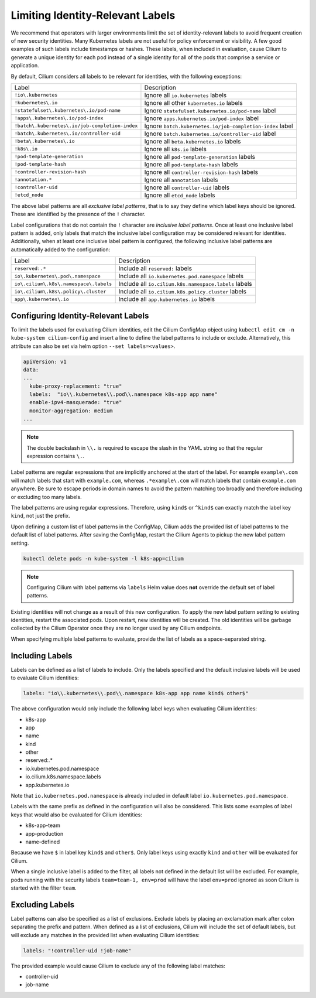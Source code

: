 .. only:: not (epub or latex or html)

    WARNING: You are looking at unreleased Cilium documentation.
    Please use the official rendered version released here:
    https://docs.cilium.io

.. _identity-relevant-labels:

*********************************
Limiting Identity-Relevant Labels
*********************************

We recommend that operators with larger environments limit the set of
identity-relevant labels to avoid frequent creation of new security identities.
Many Kubernetes labels are not useful for policy enforcement or visibility. A
few good examples of such labels include timestamps or hashes. These labels,
when included in evaluation, cause Cilium to generate a unique identity for each
pod instead of a single identity for all of the pods that comprise a service or
application.

By default, Cilium considers all labels to be relevant for identities, with the
following exceptions:

=================================================== =========================================================
Label                                               Description
--------------------------------------------------- ---------------------------------------------------------
``!io\.kubernetes``                                 Ignore all ``io.kubernetes`` labels
``!kubernetes\.io``                                 Ignore all other ``kubernetes.io`` labels
``!statefulset\.kubernetes\.io/pod-name``           Ignore ``statefulset.kubernetes.io/pod-name`` label
``!apps\.kubernetes\.io/pod-index``                 Ignore ``apps.kubernetes.io/pod-index`` label
``!batch\.kubernetes\.io/job-completion-index``     Ignore ``batch.kubernetes.io/job-completion-index`` label
``!batch\.kubernetes\.io/controller-uid``           Ignore ``batch.kubernetes.io/controller-uid`` label
``!beta\.kubernetes\.io``                           Ignore all ``beta.kubernetes.io`` labels
``!k8s\.io``                                        Ignore all ``k8s.io`` labels
``!pod-template-generation``                        Ignore all ``pod-template-generation`` labels
``!pod-template-hash``                              Ignore all ``pod-template-hash`` labels
``!controller-revision-hash``                       Ignore all ``controller-revision-hash`` labels
``!annotation.*``                                   Ignore all ``annotation`` labels
``!controller-uid``                                 Ignore all ``controller-uid`` labels
``!etcd_node``                                      Ignore all ``etcd_node`` labels
=================================================== =========================================================

The above label patterns are all *exclusive label patterns*, that is to say
they define which label keys should be ignored. These are identified by the
presence of the ``!`` character.

Label configurations that do not contain the ``!`` character are *inclusive
label patterns*. Once at least one inclusive label pattern is added, only
labels that match the inclusive label configuration may be considered relevant
for identities. Additionally, when at least one inclusive label pattern is
configured, the following inclusive label patterns are automatically added to
the configuration:

========================================== =====================================================
Label                                      Description
------------------------------------------ -----------------------------------------------------
``reserved:.*``                            Include all ``reserved:`` labels
``io\.kubernetes\.pod\.namespace``         Include all ``io.kubernetes.pod.namespace`` labels
``io\.cilium\.k8s\.namespace\.labels``     Include all ``io.cilium.k8s.namespace.labels`` labels
``io\.cilium\.k8s\.policy\.cluster``       Include all ``io.cilium.k8s.policy.cluster`` labels
``app\.kubernetes\.io``                    Include all ``app.kubernetes.io`` labels
========================================== =====================================================



Configuring Identity-Relevant Labels
------------------------------------

To limit the labels used for evaluating Cilium identities, edit the Cilium
ConfigMap object using ``kubectl edit cm -n kube-system cilium-config`` and
insert a line to define the label patterns to include or exclude. Alternatively,
this attribute can also be set via helm option ``--set labels=<values>``.

.. code-block:: yaml

    apiVersion: v1
    data:
    ...
      kube-proxy-replacement: "true"
      labels:  "io\\.kubernetes\\.pod\\.namespace k8s-app app name"
      enable-ipv4-masquerade: "true"
      monitor-aggregation: medium
    ...

.. note:: The double backslash in ``\\.`` is required to escape the slash in
          the YAML string so that the regular expression contains ``\.``.

Label patterns are regular expressions that are implicitly anchored at the
start of the label. For example ``example\.com`` will match labels that start
with ``example.com``, whereas ``.*example\.com`` will match labels that contain
``example.com`` anywhere. Be sure to escape periods in domain names to avoid
the pattern matching too broadly and therefore including or excluding too many
labels.

The label patterns are using regular expressions. Therefore, using  ``kind$`` 
or ``^kind$`` can exactly match the label key ``kind``, not just the prefix.

Upon defining a custom list of label patterns in the ConfigMap, Cilium adds the
provided list of label patterns to the default list of label patterns. After
saving the ConfigMap, restart the Cilium Agents to pickup the new label pattern
setting.

.. code-block:: shell-session

    kubectl delete pods -n kube-system -l k8s-app=cilium

.. note:: Configuring Cilium with label patterns via ``labels`` Helm value does
          **not** override the default set of label patterns.

Existing identities will not change as a result of this new configuration. To
apply the new label pattern setting to existing identities, restart the
associated pods. Upon restart, new identities will be created. The old
identities will be garbage collected by the Cilium Operator once they are no
longer used by any Cilium endpoints.

When specifying multiple label patterns to evaluate, provide the list of labels
as a space-separated string.

Including Labels
----------------

Labels can be defined as a list of labels to include. Only the labels specified
and the default inclusive labels will be used to evaluate Cilium identities:

.. code-block:: yaml

    labels: "io\\.kubernetes\\.pod\\.namespace k8s-app app name kind$ other$"

The above configuration would only include the following label keys when
evaluating Cilium identities:

- k8s-app
- app
- name
- kind
- other
- reserved:.*
- io\.kubernetes\.pod\.namespace
- io\.cilium\.k8s.namespace\.labels
- app\.kubernetes\.io

Note that ``io.kubernetes.pod.namespace`` is already included in default
label ``io.kubernetes.pod.namespace``.

Labels with the same prefix as defined in the configuration will also be
considered. This lists some examples of label keys that would also be evaluated
for Cilium identities:

- k8s-app-team
- app-production
- name-defined

Because we have ``$`` in label key ``kind$`` and ``other$``. Only label keys using
exactly ``kind`` and ``other`` will be evaluated for Cilium. 

When a single inclusive label is added to the filter, all labels not defined
in the default list will be excluded. For example, pods running with the
security labels ``team=team-1, env=prod`` will have the label ``env=prod``
ignored as soon Cilium is started with the filter ``team``.

Excluding Labels
----------------

Label patterns can also be specified as a list of exclusions. Exclude labels
by placing an exclamation mark after colon separating the prefix and pattern.
When defined as a list of exclusions, Cilium will include the set of default
labels, but will exclude any matches in the provided list when evaluating
Cilium identities:

.. code-block:: yaml

    labels: "!controller-uid !job-name"

The provided example would cause Cilium to exclude any of the following label
matches:

- controller-uid
- job-name
